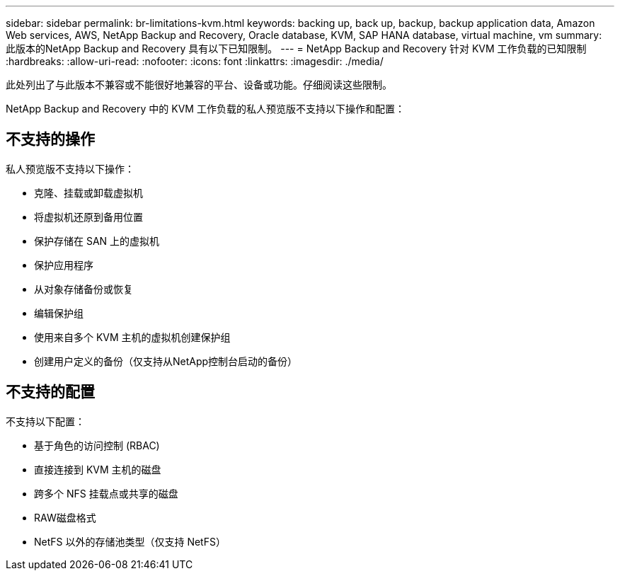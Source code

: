 ---
sidebar: sidebar 
permalink: br-limitations-kvm.html 
keywords: backing up, back up, backup, backup application data, Amazon Web services, AWS, NetApp Backup and Recovery, Oracle database, KVM, SAP HANA database, virtual machine, vm 
summary: 此版本的NetApp Backup and Recovery 具有以下已知限制。 
---
= NetApp Backup and Recovery 针对 KVM 工作负载的已知限制
:hardbreaks:
:allow-uri-read: 
:nofooter: 
:icons: font
:linkattrs: 
:imagesdir: ./media/


[role="lead"]
此处列出了与此版本不兼容或不能很好地兼容的平台、设备或功能。仔细阅读这些限制。

NetApp Backup and Recovery 中的 KVM 工作负载的私人预览版不支持以下操作和配置：



== 不支持的操作

私人预览版不支持以下操作：

* 克隆、挂载或卸载虚拟机
* 将虚拟机还原到备用位置
* 保护存储在 SAN 上的虚拟机
* 保护应用程序
* 从对象存储备份或恢复
* 编辑保护组
* 使用来自多个 KVM 主机的虚拟机创建保护组
* 创建用户定义的备份（仅支持从NetApp控制台启动的备份）




== 不支持的配置

不支持以下配置：

* 基于角色的访问控制 (RBAC)
* 直接连接到 KVM 主机的磁盘
* 跨多个 NFS 挂载点或共享的磁盘
* RAW磁盘格式
* NetFS 以外的存储池类型（仅支持 NetFS）

